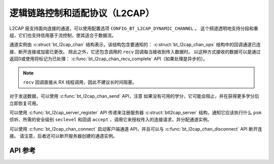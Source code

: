 .. _bt_l2cap:

逻辑链路控制和适配协议（L2CAP）
####################################################

L2CAP 层支持面向连接的通道，可以使用配置选项 ``CONFIG_BT_L2CAP_DYNAMIC_CHANNEL`` 。
这个频道透明地支持分段和重组，它们也支持信用基于流控制，使其适合于数据流。

通道实例由 :c:struct:`bt_l2cap_chan` 结构表示，该结构包含要通知的： :c:struct:`bt_l2cap_chan_ops` 结构中的回调通道已连接、断开连接或加密已更改。
除此之外，它还包含调用的 ``recv`` 回调每当接收到传入数据时。
以这种方式接收的数据可以是通过返回0或使用将标记为已处理： :c:func:`bt_l2cap_chan_recv_complete` API（如果处理是异步的）。

.. note::
  ``recv`` 回调直接从 RX 线程调用，因此不建议长时间阻塞。

对于发送数据，可以使用 :c:func:`bt_l2cap_chan_send` API，注意
如果没有可用的学分，它可能会阻止，并在获得更多学分后立即恢复可用。

可以使用 :c:func:`bt_l2cap_server_register` API 传递来注册服务器 :c:struct:`btl2cap_server` 结构，通知它应该执行什么 ``psm`` 侦听、所需的安全级别 ``seclevel`` 和回调 ``accept`` ，调用它来授权传入的连接请求，并分配通道实例。

可以使用 :c:func:`bt_l2cap_chan_connect` 启动客户端通道 API，并且可以与 :c:func:`bt_l2cap_chan_disconnect` API 断开连接。
请注意，后者还可以断开服务器创建的通道实例。

API 参考
*************

.. doxygengroup:: bt_l2cap
